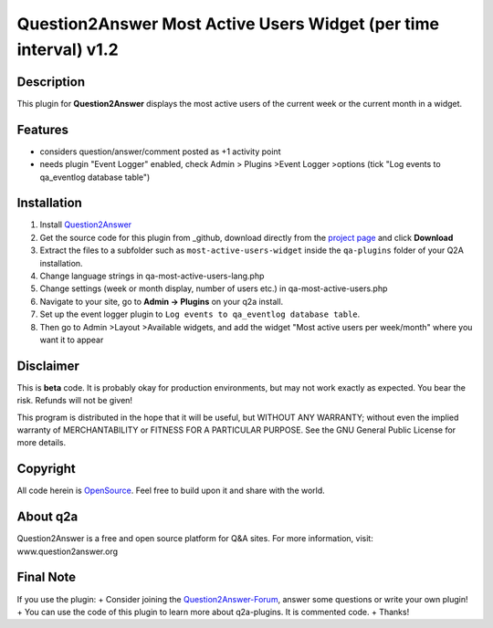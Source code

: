 ====================================
Question2Answer Most Active Users Widget (per time interval) v1.2
====================================
-----------
Description
-----------
This plugin for **Question2Answer** displays the most active users of the current week or the current month in a widget. 

--------
Features
--------
- considers question/answer/comment posted as +1 activity point
- needs plugin "Event Logger" enabled, check Admin > Plugins >Event Logger >options (tick "Log events to qa_eventlog database table")

------------
Installation
------------
#. Install Question2Answer_
#. Get the source code for this plugin from _github, download directly from the `project page`_ and click **Download**
#. Extract the files to a subfolder such as ``most-active-users-widget`` inside the ``qa-plugins`` folder of your Q2A installation.
#. Change language strings in qa-most-active-users-lang.php
#. Change settings (week or month display, number of users etc.) in qa-most-active-users.php
#. Navigate to your site, go to **Admin -> Plugins** on your q2a install.
#. Set up the event logger plugin to ``Log events to qa_eventlog database table``.
#. Then go to Admin >Layout >Available widgets, and add the widget "Most active users per week/month" where you want it to appear

.. _Question2Answer: http://www.question2answer.org/install.php
.. _github: https://www.github.com/echteinfachtv/q2a-most-active-users/
.. _project page: https://github.com/echteinfachtv/q2a-most-active-users

----------
Disclaimer
----------
This is **beta** code. It is probably okay for production environments, but may not work exactly as expected. You bear the risk. Refunds will not be given!

This program is distributed in the hope that it will be useful, but WITHOUT ANY WARRANTY; 
without even the implied warranty of MERCHANTABILITY or FITNESS FOR A PARTICULAR PURPOSE. 
See the GNU General Public License for more details.

-------
Copyright
-------
All code herein is OpenSource_. Feel free to build upon it and share with the world.

.. _OpenSource: http://www.gnu.org/licenses/gpl.html

---------
About q2a
---------
Question2Answer is a free and open source platform for Q&A sites. For more information, visit: www.question2answer.org

---------
Final Note
---------
If you use the plugin:
+ Consider joining the Question2Answer-Forum_, answer some questions or write your own plugin!
+ You can use the code of this plugin to learn more about q2a-plugins. It is commented code.
+ Thanks!

.. _Question2Answer-Forum: http://www.question2answer.org/qa/

